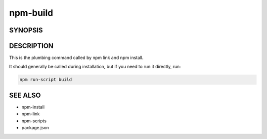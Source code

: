 npm-build
============================================================================================

SYNOPSIS
-------------------

.. program:: npm

.. option:: build

   Build a package

   .. code-block::

      npm build [<package-folder>]

   <package-folder>: A folder containing a package.json file in its root.

DESCRIPTION
-------------------

This is the plumbing command called by npm link and npm install.

It should generally be called during installation, but if you need to run it directly, run:

.. code:: sh

   npm run-script build

SEE ALSO
-------------------

- npm-install
- npm-link
- npm-scripts
- package.json

